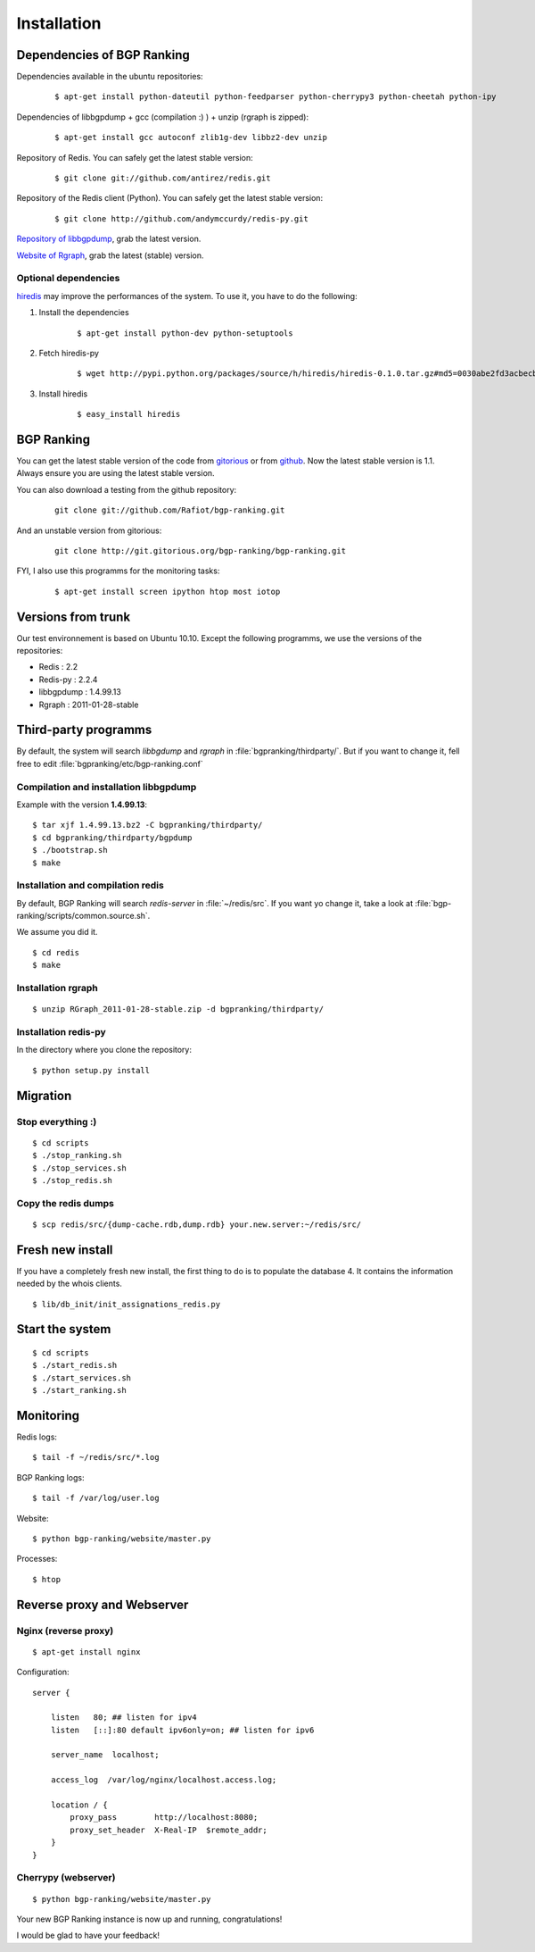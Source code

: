 ************
Installation
************


Dependencies of BGP Ranking
===========================

Dependencies available in the ubuntu repositories:

    ::
    
        $ apt-get install python-dateutil python-feedparser python-cherrypy3 python-cheetah python-ipy


Dependencies of libbgpdump + gcc (compilation :) ) + unzip (rgraph is zipped):

    ::
        
        $ apt-get install gcc autoconf zlib1g-dev libbz2-dev unzip


Repository of Redis. You can safely get the latest stable version:

    ::

        $ git clone git://github.com/antirez/redis.git

Repository of the Redis client (Python). You can safely get the latest stable version:

    ::

        $ git clone http://github.com/andymccurdy/redis-py.git

.. _Repository of libbgpdump: https://bitbucket.org/ripencc/bgpdump/downloads

`Repository of libbgpdump`_, grab the latest version.

.. _Website of Rgraph: http://www.rgraph.net/#download 

`Website of Rgraph`_, grab the latest (stable) version.

.. _gitorious: http://gitorious.org/bgp-ranking/bgp-ranking/archive-tarball/1.0.1
.. _github: https://github.com/Rafiot/bgp-ranking/tree/1.0.1

Optional dependencies
---------------------

.. _hiredis: https://github.com/pietern/hiredis-py

`hiredis`_ may improve the performances of the system. To use it, you have to do the following: 

1. Install the dependencies

    ::
        
        $ apt-get install python-dev python-setuptools

2. Fetch hiredis-py
    
    ::
        
        $ wget http://pypi.python.org/packages/source/h/hiredis/hiredis-0.1.0.tar.gz#md5=0030abe2fd3acbecbd0d960d60844142

3. Install hiredis

    ::
        
        $ easy_install hiredis



BGP Ranking
===========

You can get the latest stable version of the code from `gitorious`_ or 
from `github`_. Now the latest stable version is 1.1. Always ensure you 
are using the latest stable version.


You can also download a testing from the github repository: 

    ::
        
        git clone git://github.com/Rafiot/bgp-ranking.git

And an unstable version from gitorious: 

    ::
        
        git clone http://git.gitorious.org/bgp-ranking/bgp-ranking.git

FYI, I also use this programms for the monitoring tasks:

    ::
        
        $ apt-get install screen ipython htop most iotop

Versions from trunk
===================

Our test environnement is based on Ubuntu 10.10. Except the following programms, we use the
versions of the repositories: 

* Redis : 2.2
* Redis-py : 2.2.4
* libbgpdump : 1.4.99.13
* Rgraph : 2011-01-28-stable


Third-party programms
=====================

By default, the system will search `libbgdump` and `rgraph` in :file:`bgpranking/thirdparty/`.
But if you want to change it, fell free to edit :file:`bgpranking/etc/bgp-ranking.conf`

Compilation and installation libbgpdump
---------------------------------------

Example with the version **1.4.99.13**:

::
    
    $ tar xjf 1.4.99.13.bz2 -C bgpranking/thirdparty/
    $ cd bgpranking/thirdparty/bgpdump
    $ ./bootstrap.sh
    $ make

Installation and compilation redis
----------------------------------

By default, BGP Ranking will search `redis-server` in :file:`~/redis/src`. If you want 
yo change it, take a look at :file:`bgp-ranking/scripts/common.source.sh`.

We assume you did it. 

::
    
    $ cd redis
    $ make

Installation rgraph
-------------------

::
    
    $ unzip RGraph_2011-01-28-stable.zip -d bgpranking/thirdparty/

Installation redis-py
---------------------

In the directory where you clone the repository:

::
    
    $ python setup.py install


Migration
=========

Stop everything :)
------------------

::
    
    $ cd scripts
    $ ./stop_ranking.sh
    $ ./stop_services.sh
    $ ./stop_redis.sh


Copy the redis dumps
--------------------

::
    
    $ scp redis/src/{dump-cache.rdb,dump.rdb} your.new.server:~/redis/src/


Fresh new install
=================

If you have a completely fresh new install, the first thing to do is to populate the
database 4. It contains the information needed by the whois clients.

::
    
    $ lib/db_init/init_assignations_redis.py

Start the system
================

::
    
    $ cd scripts
    $ ./start_redis.sh
    $ ./start_services.sh
    $ ./start_ranking.sh

Monitoring
==========

Redis logs:

::
    
    $ tail -f ~/redis/src/*.log

BGP Ranking logs:

::
    
    $ tail -f /var/log/user.log

Website:

::
    
    $ python bgp-ranking/website/master.py

Processes:

::
    
    $ htop

Reverse proxy and Webserver
===========================

Nginx (reverse proxy)
---------------------

::
    
    $ apt-get install nginx

Configuration:

::
    
    server {

        listen   80; ## listen for ipv4
        listen   [::]:80 default ipv6only=on; ## listen for ipv6

        server_name  localhost;

        access_log  /var/log/nginx/localhost.access.log;

        location / {
            proxy_pass        http://localhost:8080;
            proxy_set_header  X-Real-IP  $remote_addr;
        }
    }

.. put config

Cherrypy (webserver)
--------------------

::
    
    $ python bgp-ranking/website/master.py


Your new BGP Ranking instance is now up and running, congratulations!


I would be glad to have your feedback!




